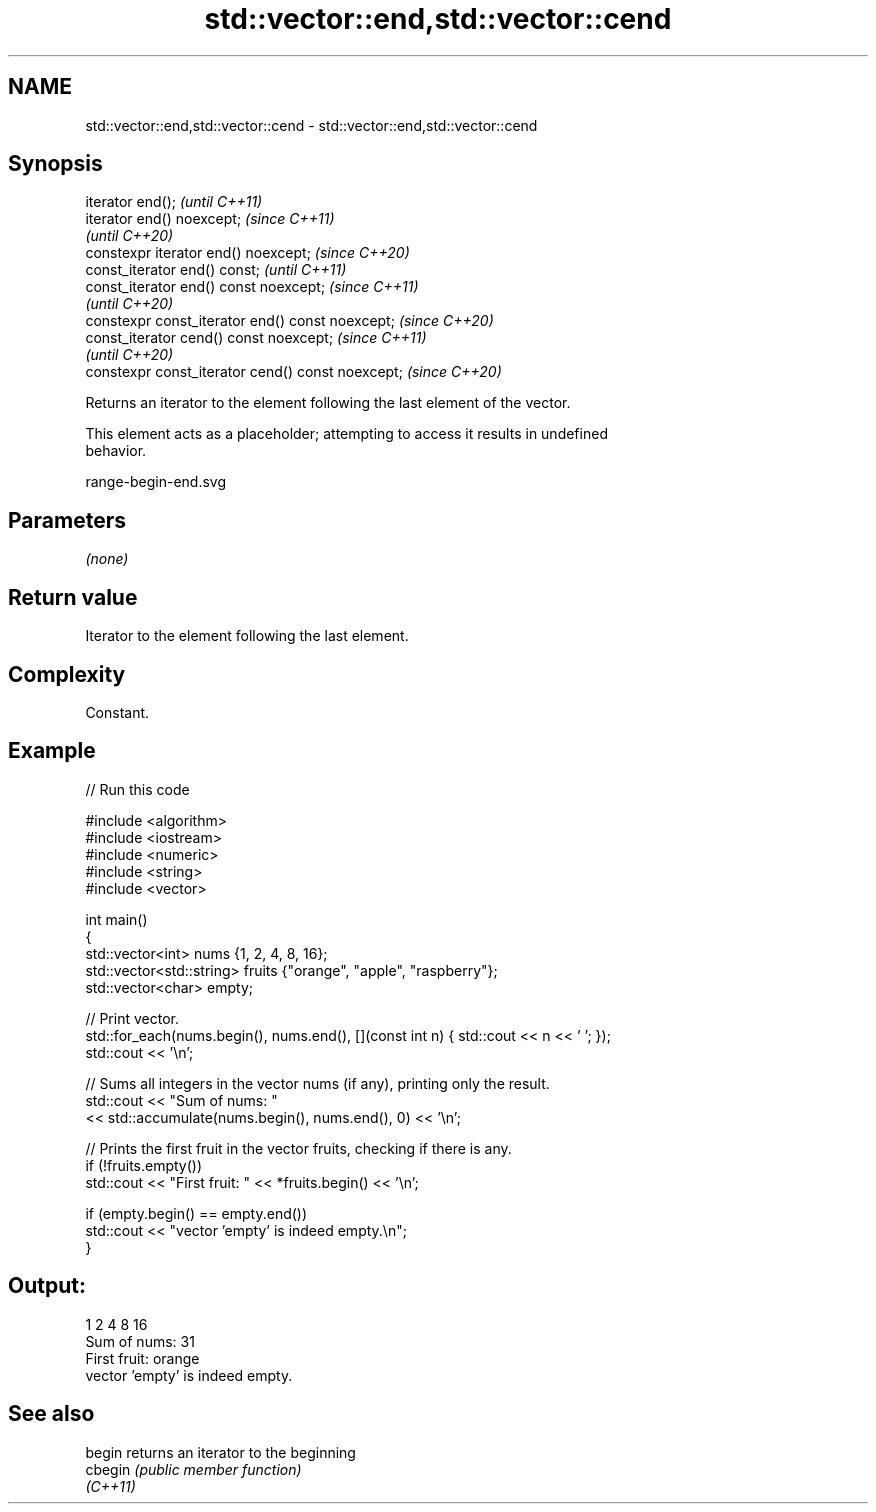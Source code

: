 .TH std::vector::end,std::vector::cend 3 "2021.11.17" "http://cppreference.com" "C++ Standard Libary"
.SH NAME
std::vector::end,std::vector::cend \- std::vector::end,std::vector::cend

.SH Synopsis
   iterator end();                                  \fI(until C++11)\fP
   iterator end() noexcept;                         \fI(since C++11)\fP
                                                    \fI(until C++20)\fP
   constexpr iterator end() noexcept;               \fI(since C++20)\fP
   const_iterator end() const;                      \fI(until C++11)\fP
   const_iterator end() const noexcept;             \fI(since C++11)\fP
                                                    \fI(until C++20)\fP
   constexpr const_iterator end() const noexcept;   \fI(since C++20)\fP
   const_iterator cend() const noexcept;            \fI(since C++11)\fP
                                                    \fI(until C++20)\fP
   constexpr const_iterator cend() const noexcept;  \fI(since C++20)\fP

   Returns an iterator to the element following the last element of the vector.

   This element acts as a placeholder; attempting to access it results in undefined
   behavior.

   range-begin-end.svg

.SH Parameters

   \fI(none)\fP

.SH Return value

   Iterator to the element following the last element.

.SH Complexity

   Constant.

.SH Example


// Run this code

 #include <algorithm>
 #include <iostream>
 #include <numeric>
 #include <string>
 #include <vector>

 int main()
 {
     std::vector<int> nums {1, 2, 4, 8, 16};
     std::vector<std::string> fruits {"orange", "apple", "raspberry"};
     std::vector<char> empty;

     // Print vector.
     std::for_each(nums.begin(), nums.end(), [](const int n) { std::cout << n << ' '; });
     std::cout << '\\n';

     // Sums all integers in the vector nums (if any), printing only the result.
     std::cout << "Sum of nums: "
               << std::accumulate(nums.begin(), nums.end(), 0) << '\\n';

     // Prints the first fruit in the vector fruits, checking if there is any.
     if (!fruits.empty())
         std::cout << "First fruit: " << *fruits.begin() << '\\n';

     if (empty.begin() == empty.end())
         std::cout << "vector 'empty' is indeed empty.\\n";
 }

.SH Output:

 1 2 4 8 16
 Sum of nums: 31
 First fruit: orange
 vector 'empty' is indeed empty.

.SH See also

   begin   returns an iterator to the beginning
   cbegin  \fI(public member function)\fP
   \fI(C++11)\fP
